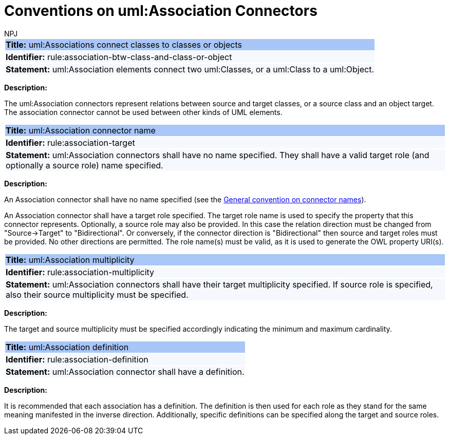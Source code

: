 :doctitle: Conventions on uml:Association Connectors
:doccode: m2o-main-prod-010
:author: NPJ
:authoremail: nicole-anne.paterson-jones@ext.ec.europa.eu
:docdate: November 2023

[[sec:association]]

[[rule:association-btw-class-and-class-or-object]]
|===
|{set:cellbgcolor: #a8c6f7}
 *Title:* uml:Associations connect classes to classes or objects

|{set:cellbgcolor: #f5f8fc}
*Identifier:* rule:association-btw-class-and-class-or-object

|*Statement:*
uml:Association elements connect two uml:Classes, or a uml:Class to a uml:Object.
|===

*Description:*

The uml:Association connectors represent relations between source and target classes, or a source class and an object target. The association connector cannot be used between other kinds of UML elements.

//[TODO: Should we include here what is the OWL interpretation of these two kinds of association relations? Is it `someValuesFrom` and `hasValue` respectively, or will it be domain/range specification, at least in case of class-to-class association (in the reasoning layer)? Or should this be only described in the transformation rules?]

[[rule:association-target]]
|===
|{set:cellbgcolor: #a8c6f7}
 *Title:* uml:Association connector name

|{set:cellbgcolor: #f5f8fc}
*Identifier:* rule:association-target

|*Statement:*
uml:Association connectors shall have no name specified. They shall have a valid target role (and optionally a source role) name specified.
|===

*Description:*

An Association connector shall have no name specified (see the xref:uml/conv-connectors.adoc#rule:connectors-name[General convention on connector names]).

An Association connector shall have a target role specified. The target role name is used to specify the property that this connector represents. Optionally, a source role may also be provided. In this case the relation direction must be changed from "Source->Target" to "Bidirectional". Or conversely, if the connector direction is "Bidirectional" then source and target roles must be provided. No other directions are permitted. The role name(s) must be valid, as it is used to generate the OWL property URI(s).


[[rule:association-multiplicity]]
|===
|{set:cellbgcolor: #a8c6f7}
 *Title:* uml:Association multiplicity

|{set:cellbgcolor: #f5f8fc}
*Identifier:* rule:association-multiplicity

|*Statement:*
uml:Association connectors shall have their target multiplicity specified. If source role is specified, also their source multiplicity must be specified.
|===

*Description:*

The target and source multiplicity must be specified accordingly indicating the minimum and maximum cardinality.


[[rule:association-definition]]
|===
|{set:cellbgcolor: #a8c6f7}
 *Title:* uml:Association definition

|{set:cellbgcolor: #f5f8fc}
*Identifier:* rule:association-definition

|*Statement:*
uml:Association connector shall have a definition.
|===

*Description:*

It is recommended that each association has a definition. The definition is then used for each role as they stand for the same meaning manifested in the inverse direction. Additionally, specific definitions can be specified along the target and source roles.



